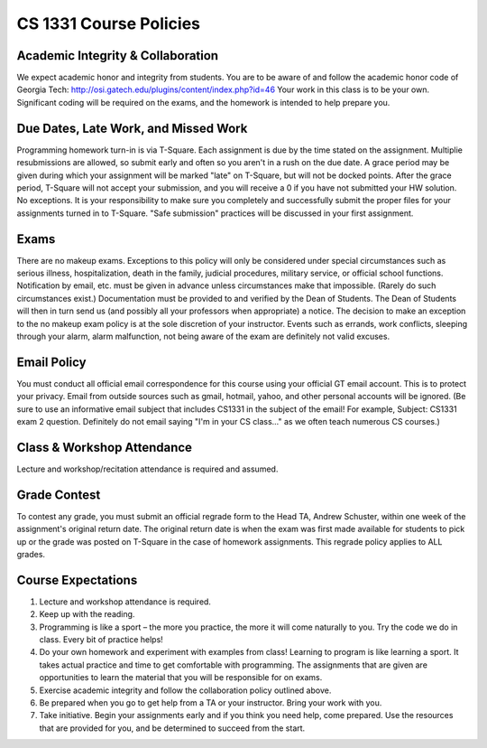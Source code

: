 =======================
CS 1331 Course Policies
=======================

Academic Integrity & Collaboration
----------------------------------

We expect academic honor and integrity from students. You are to be aware of and follow the academic honor code of Georgia Tech: `<http://osi.gatech.edu/plugins/content/index.php?id=46>`_
Your work in this class is to be your own. Significant coding will be required on the exams, and the homework is intended to help prepare you.

Due Dates, Late Work, and Missed Work
-------------------------------------
Programming homework turn-in is via T-Square. Each assignment is due by the time stated on the assignment. Multiplie resubmissions are allowed, so submit early and often so you aren't in a rush on the due date. A grace period may be given during which your assignment will be marked "late" on T-Square, but will not be docked points. After the grace period, T-Square will not accept your submission, and you will receive a 0 if you have not submitted your HW solution. No exceptions. It is your responsibility to make sure you completely and successfully submit the proper files for your assignments turned in to T-Square. "Safe submission" practices will be discussed in your first assignment.

Exams
-----

There are no makeup exams. Exceptions to this policy will only be considered under special circumstances such as serious illness, hospitalization, death in the family, judicial procedures, military service, or official school functions. Notification by email, etc. must be given in advance unless circumstances make that impossible. (Rarely do such circumstances exist.) Documentation must be provided to and verified by the Dean of Students. The Dean of Students will then in turn send us (and possibly all your professors when appropriate) a notice. The decision to make an exception to the no makeup exam policy is at the sole discretion of your instructor. Events such as errands, work conflicts, sleeping through your alarm, alarm malfunction, not being aware of the exam are definitely not valid excuses.

Email Policy
------------

You must conduct all official email correspondence for this course using your official GT email account. This is to protect your privacy. Email from outside sources such as gmail, hotmail, yahoo, and other personal accounts will be ignored. (Be sure to use an informative email subject that includes CS1331 in the subject of the email! For example, Subject: CS1331 exam 2 question. Definitely do not email saying "I'm in your CS class..." as we often teach numerous CS courses.)

Class & Workshop Attendance
---------------------------

Lecture and workshop/recitation attendance is required and assumed.

Grade Contest
-------------

To contest any grade, you must submit an official regrade form to the Head TA, Andrew Schuster, within one week of the assignment's original return date. The original return date is when the exam was first made available for students to pick up or the grade was posted on T-Square in the case of homework assignments. This regrade policy applies to ALL grades.

Course Expectations
-------------------

1. Lecture and workshop attendance is required.
2. Keep up with the reading.
3. Programming is like a sport – the more you practice, the more it will come naturally to you. Try the code we do in class. Every bit of practice helps!
4. Do your own homework and experiment with examples from class! Learning to program is like learning a sport. It takes actual practice and time to get comfortable with programming. The assignments that are given are opportunities to learn the material that you will be responsible for on exams.
5. Exercise academic integrity and follow the collaboration policy outlined above.
6. Be prepared when you go to get help from a TA or your instructor. Bring your work with you.
7. Take initiative. Begin your assignments early and if you think you need help, come prepared. Use the resources that are provided for you, and be determined to succeed from the start.

